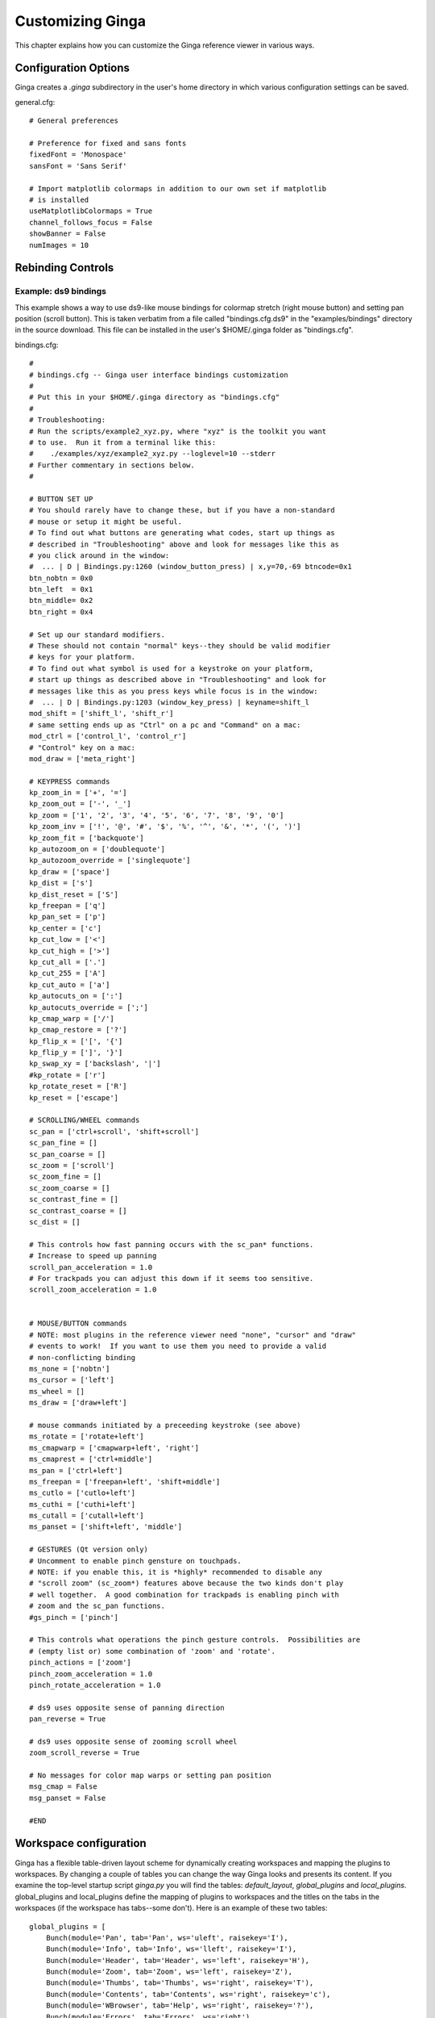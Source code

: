 .. _ch-customization:

+++++++++++++++++
Customizing Ginga
+++++++++++++++++
This chapter explains how you can customize the Ginga reference viewer
in various ways. 

=====================
Configuration Options
=====================

Ginga creates a `.ginga` subdirectory in the user's home directory in
which various configuration settings can be saved.

general.cfg::

    # General preferences
    
    # Preference for fixed and sans fonts
    fixedFont = 'Monospace'
    sansFont = 'Sans Serif'
    
    # Import matplotlib colormaps in addition to our own set if matplotlib
    # is installed
    useMatplotlibColormaps = True
    channel_follows_focus = False
    showBanner = False
    numImages = 10

.. _sec-bindings:

==================
Rebinding Controls
==================

Example: ds9 bindings
---------------------

This example shows a way to use ds9-like mouse bindings for colormap
stretch (right mouse button) and setting pan position (scroll
button). This is taken verbatim from a file called "bindings.cfg.ds9"
in the "examples/bindings" directory in the source download.  This file
can be installed in the user's $HOME/.ginga folder as "bindings.cfg".

bindings.cfg::

    #
    # bindings.cfg -- Ginga user interface bindings customization
    #
    # Put this in your $HOME/.ginga directory as "bindings.cfg"
    #
    # Troubleshooting:
    # Run the scripts/example2_xyz.py, where "xyz" is the toolkit you want
    # to use.  Run it from a terminal like this:
    #    ./examples/xyz/example2_xyz.py --loglevel=10 --stderr
    # Further commentary in sections below.
    #
    
    # BUTTON SET UP
    # You should rarely have to change these, but if you have a non-standard
    # mouse or setup it might be useful.
    # To find out what buttons are generating what codes, start up things as
    # described in "Troubleshooting" above and look for messages like this as
    # you click around in the window:
    #  ... | D | Bindings.py:1260 (window_button_press) | x,y=70,-69 btncode=0x1
    btn_nobtn = 0x0
    btn_left  = 0x1
    btn_middle= 0x2
    btn_right = 0x4
    
    # Set up our standard modifiers.
    # These should not contain "normal" keys--they should be valid modifier
    # keys for your platform.
    # To find out what symbol is used for a keystroke on your platform,
    # start up things as described above in "Troubleshooting" and look for
    # messages like this as you press keys while focus is in the window:
    #  ... | D | Bindings.py:1203 (window_key_press) | keyname=shift_l
    mod_shift = ['shift_l', 'shift_r']
    # same setting ends up as "Ctrl" on a pc and "Command" on a mac:
    mod_ctrl = ['control_l', 'control_r']
    # "Control" key on a mac:
    mod_draw = ['meta_right']
    
    # KEYPRESS commands
    kp_zoom_in = ['+', '=']
    kp_zoom_out = ['-', '_']
    kp_zoom = ['1', '2', '3', '4', '5', '6', '7', '8', '9', '0']
    kp_zoom_inv = ['!', '@', '#', '$', '%', '^', '&', '*', '(', ')']
    kp_zoom_fit = ['backquote']
    kp_autozoom_on = ['doublequote']
    kp_autozoom_override = ['singlequote']
    kp_draw = ['space']
    kp_dist = ['s']
    kp_dist_reset = ['S']
    kp_freepan = ['q']
    kp_pan_set = ['p']
    kp_center = ['c']
    kp_cut_low = ['<']
    kp_cut_high = ['>']
    kp_cut_all = ['.']
    kp_cut_255 = ['A']
    kp_cut_auto = ['a']
    kp_autocuts_on = [':']
    kp_autocuts_override = [';']
    kp_cmap_warp = ['/']
    kp_cmap_restore = ['?']
    kp_flip_x = ['[', '{']
    kp_flip_y = [']', '}']
    kp_swap_xy = ['backslash', '|']
    #kp_rotate = ['r']
    kp_rotate_reset = ['R']
    kp_reset = ['escape']
    
    # SCROLLING/WHEEL commands
    sc_pan = ['ctrl+scroll', 'shift+scroll']
    sc_pan_fine = []
    sc_pan_coarse = []
    sc_zoom = ['scroll']
    sc_zoom_fine = []
    sc_zoom_coarse = []
    sc_contrast_fine = []
    sc_contrast_coarse = []
    sc_dist = []
    
    # This controls how fast panning occurs with the sc_pan* functions.
    # Increase to speed up panning
    scroll_pan_acceleration = 1.0
    # For trackpads you can adjust this down if it seems too sensitive.
    scroll_zoom_acceleration = 1.0
    
    
    # MOUSE/BUTTON commands
    # NOTE: most plugins in the reference viewer need "none", "cursor" and "draw"
    # events to work!  If you want to use them you need to provide a valid
    # non-conflicting binding
    ms_none = ['nobtn']
    ms_cursor = ['left']
    ms_wheel = []
    ms_draw = ['draw+left']
    
    # mouse commands initiated by a preceeding keystroke (see above)
    ms_rotate = ['rotate+left']
    ms_cmapwarp = ['cmapwarp+left', 'right']
    ms_cmaprest = ['ctrl+middle']
    ms_pan = ['ctrl+left']
    ms_freepan = ['freepan+left', 'shift+middle']
    ms_cutlo = ['cutlo+left']
    ms_cuthi = ['cuthi+left']
    ms_cutall = ['cutall+left']
    ms_panset = ['shift+left', 'middle']
    
    # GESTURES (Qt version only)
    # Uncomment to enable pinch gensture on touchpads.
    # NOTE: if you enable this, it is *highly* recommended to disable any
    # "scroll zoom" (sc_zoom*) features above because the two kinds don't play
    # well together.  A good combination for trackpads is enabling pinch with
    # zoom and the sc_pan functions.
    #gs_pinch = ['pinch']
    
    # This controls what operations the pinch gesture controls.  Possibilities are
    # (empty list or) some combination of 'zoom' and 'rotate'.
    pinch_actions = ['zoom']
    pinch_zoom_acceleration = 1.0
    pinch_rotate_acceleration = 1.0
    
    # ds9 uses opposite sense of panning direction
    pan_reverse = True
    
    # ds9 uses opposite sense of zooming scroll wheel
    zoom_scroll_reverse = True
    
    # No messages for color map warps or setting pan position
    msg_cmap = False
    msg_panset = False
    
    #END

.. _sec-workspaceconfig:

=======================
Workspace configuration
=======================

Ginga has a flexible table-driven layout scheme for dynamically creating
workspaces and mapping the plugins to workspaces.  By changing a couple
of tables you can change the way Ginga looks and presents its content. 
If you examine the top-level startup script `ginga.py` you will find
the tables: `default_layout`, `global_plugins` and
`local_plugins`.
global_plugins and local_plugins define the mapping of plugins to
workspaces and the titles on the tabs in the workspaces (if the
workspace has tabs--some don't).  
Here is an example of these two tables::

    global_plugins = [
        Bunch(module='Pan', tab='Pan', ws='uleft', raisekey='I'),
        Bunch(module='Info', tab='Info', ws='lleft', raisekey='I'),
        Bunch(module='Header', tab='Header', ws='left', raisekey='H'),
        Bunch(module='Zoom', tab='Zoom', ws='left', raisekey='Z'),
        Bunch(module='Thumbs', tab='Thumbs', ws='right', raisekey='T'),
        Bunch(module='Contents', tab='Contents', ws='right', raisekey='c'),
        Bunch(module='WBrowser', tab='Help', ws='right', raisekey='?'),
        Bunch(module='Errors', tab='Errors', ws='right'),
        Bunch(module='Log', tab='Log', ws='right'),
        Bunch(module='Debug', tab='Debug', ws='right'),
        ]
    
    local_plugins = [
        Bunch(module='Pick', ws='dialogs', shortkey='f1'),
        Bunch(module='Ruler', ws='dialogs', shortkey='f2'),
        Bunch(module='MultiDim', ws='dialogs', shortkey='f4'),
        Bunch(module='Cuts', ws='dialogs', shortkey='f5'),
        Bunch(module='Histogram', ws='dialogs', shortkey='f6'),
        Bunch(module='PixTable', ws='dialogs', shortkey='f7'),
        Bunch(module='Preferences', ws='dialogs', shortkey='f9'),
        Bunch(module='Catalogs', ws='dialogs', shortkey='f10'),
        Bunch(module='Drawing', ws='dialogs', shortkey='f11'),
        Bunch(module='FBrowser', ws='dialogs', shortkey='f12'),
        ]

The format of this table is simply a series of tuples"bunches".
In the case of global_plugins, each bunch specifies a module, 
a title for the tab, the workspace that it should occupy, and an
optional key to raise that tab when pressed.
We can see that the "Pan" plugin will occupy the "uleft" workspace
and have a tab name of "Pan" (if that workspace has tabs).

Next we look at the default_layout table::

    default_layout = ['seq', {},
                       ['vbox', dict(name='top', width=1500, height=900),
                        dict(row=['hbox', dict(name='menu')],
                             stretch=0),
                        dict(row=['hpanel', {},
                         ['ws', dict(name='left', width=340, group=2),
                          # (tabname, layout), ...
                          [("Info", ['vpanel', {},
                                     ['ws', dict(name='uleft', height=300,
                                                 show_tabs=False, group=3)],
                                     ['ws', dict(name='lleft', height=430,
                                                 show_tabs=False, group=3)],
                                     ]
                            )]],
                         ['vbox', dict(name='main', width=700),
                          dict(row=['ws', dict(name='channels', group=1)], stretch=1)],
                         ['ws', dict(name='right', width=350, group=2),
                          # (tabname, layout), ...
                          [("Dialogs", ['ws', dict(name='dialogs', group=2)
                                        ]
                            )]
                          ],
                         ], stretch=1),
                        dict(row=['hbox', dict(name='status')], stretch=0),
                        ]]

This table defines how many workspaces we will have, their
characteristics, how they are organized, and their names.
The table consists again of a series of sublists or tuples, but in this
case they can be nested.
The first item in a sublist indicates the type of the container to be
constructed.  The following types are available:

* hpanel: a horizontal panel of containers, with handles to size them

* vpanel: a vertical panel of containers, with handles to size
  them

* hbox: a horizontal panel of containers of fixed size

* vbox: a vertical panel of containers of fixed size

* ws: a workspace that allows a plugin gui or other items, usually
  implemented by a notebook-type widget

* widget: a preconstructed widget passed in

In every case the second item in the sublist is a dictionary that
provides some optional parameters that modify the characteristics of the
container.
If there is no need to override the default parameters the dictionary
can simply be empty.
The optional third and following items are specifications for nested
content.

All types of containers honor the following parameters:

* width: can specify a desired width in pixels for the container.

* height: can specify a desired height in pixels for the container.

* name: specifies a mapping of a name to the created container
  widget.  The name is important especially for workspaces, as they may
  be referred to in the default_tabs table.

In the above example, we define a top-level horizontal panel of three
containers: a workspace named "left" with a width of 320 pixels, a
vertical fixed container named "main" with a width of 700 pixels and a
workspace called "right" with a width of 400 pixels.  The "left"
workspace is pre-populated with an "Info" tab containing a vertical
panel of two workspaces: "uleft" and "lleft" with heights of 300 and
430 pixels, respectively, and neither one should show tabs.  The "right"
workspace is pre-populated with a "Dialogs" tab containing an empty
workspace.  Looking back at the  default_tabs table you can now more 
clearly see how the mapping of plugins to workspaces is handled through
the names.

Ginga uses some container names in special ways.
For example, the "main" container is populated by Ginga with the tabs
for each channel, and the "dialogs" workspace is where all of the
local plugins are instantiated (when activated).
These two names should at least be defined somewhere in default_layout.

